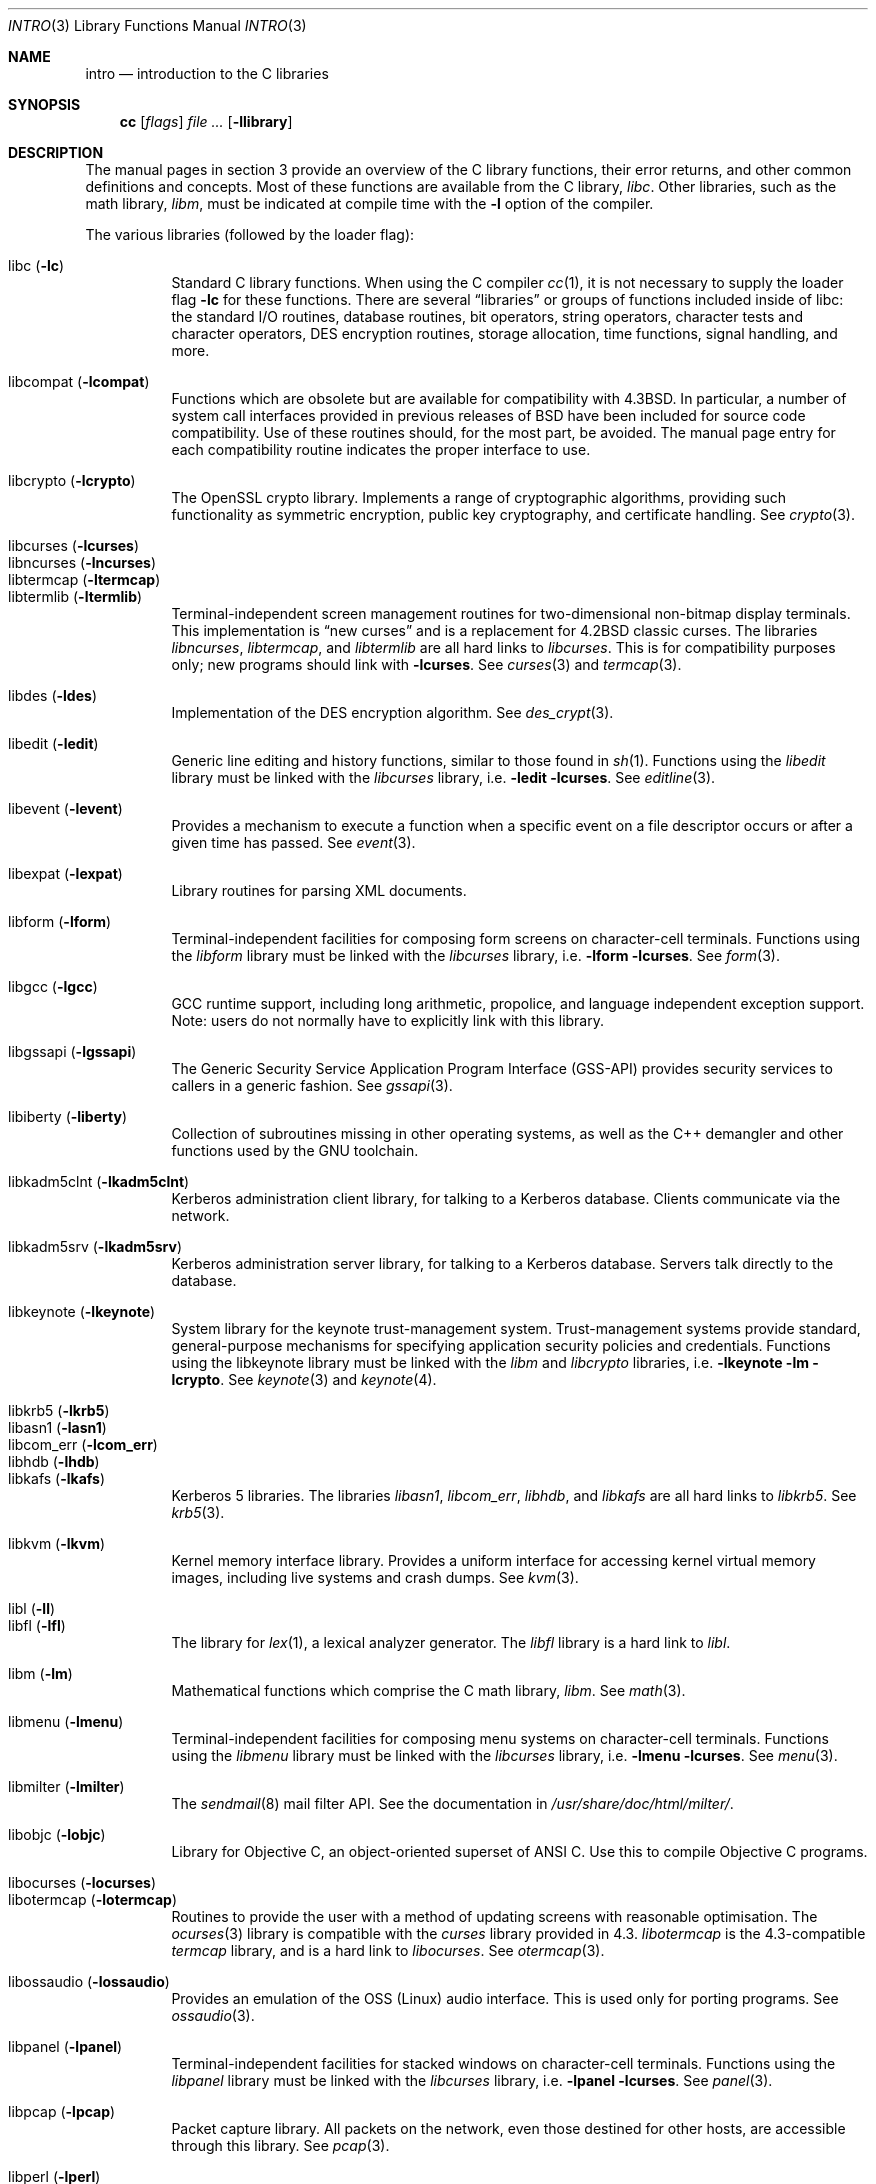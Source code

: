 .\"	$OpenBSD: intro.3,v 1.40 2010/05/25 11:42:17 jmc Exp $
.\"	$NetBSD: intro.3,v 1.5 1995/05/10 22:46:24 jtc Exp $
.\"
.\" Copyright (c) 1980, 1991, 1993
.\"	The Regents of the University of California.  All rights reserved.
.\"
.\" Redistribution and use in source and binary forms, with or without
.\" modification, are permitted provided that the following conditions
.\" are met:
.\" 1. Redistributions of source code must retain the above copyright
.\"    notice, this list of conditions and the following disclaimer.
.\" 2. Redistributions in binary form must reproduce the above copyright
.\"    notice, this list of conditions and the following disclaimer in the
.\"    documentation and/or other materials provided with the distribution.
.\" 3. Neither the name of the University nor the names of its contributors
.\"    may be used to endorse or promote products derived from this software
.\"    without specific prior written permission.
.\"
.\" THIS SOFTWARE IS PROVIDED BY THE REGENTS AND CONTRIBUTORS ``AS IS'' AND
.\" ANY EXPRESS OR IMPLIED WARRANTIES, INCLUDING, BUT NOT LIMITED TO, THE
.\" IMPLIED WARRANTIES OF MERCHANTABILITY AND FITNESS FOR A PARTICULAR PURPOSE
.\" ARE DISCLAIMED.  IN NO EVENT SHALL THE REGENTS OR CONTRIBUTORS BE LIABLE
.\" FOR ANY DIRECT, INDIRECT, INCIDENTAL, SPECIAL, EXEMPLARY, OR CONSEQUENTIAL
.\" DAMAGES (INCLUDING, BUT NOT LIMITED TO, PROCUREMENT OF SUBSTITUTE GOODS
.\" OR SERVICES; LOSS OF USE, DATA, OR PROFITS; OR BUSINESS INTERRUPTION)
.\" HOWEVER CAUSED AND ON ANY THEORY OF LIABILITY, WHETHER IN CONTRACT, STRICT
.\" LIABILITY, OR TORT (INCLUDING NEGLIGENCE OR OTHERWISE) ARISING IN ANY WAY
.\" OUT OF THE USE OF THIS SOFTWARE, EVEN IF ADVISED OF THE POSSIBILITY OF
.\" SUCH DAMAGE.
.\"
.\"     @(#)intro.3	8.1 (Berkeley) 6/5/93
.\"
.Dd $Mdocdate: August 16 2009 $
.Dt INTRO 3
.Os
.Sh NAME
.Nm intro
.Nd introduction to the C libraries
.Sh SYNOPSIS
.Nm cc
.Op Ar flags
.Ar
.Op Fl llibrary
.Sh DESCRIPTION
The manual pages in section 3 provide an overview of the C library
functions, their error returns, and other common definitions and concepts.
Most of these functions are available from the C library,
.Em libc .
Other libraries, such as the math library,
.Em libm ,
must be indicated at compile time with the
.Fl l
option of the compiler.
.Pp
The various libraries (followed by the loader flag):
.Pp
.Bl -tag -width "libkvm" -compact
.It libc Pq Fl lc
Standard C library functions.
When using the C compiler
.Xr cc 1 ,
it is not necessary to supply the loader flag
.Fl lc
for these functions.
There are several
.Dq libraries
or groups of functions included inside of libc: the standard
.Tn I/O
routines,
database routines,
bit operators,
string operators,
character tests and character operators,
DES encryption routines,
storage allocation,
time functions,
signal handling,
and more.
.Pp
.It libcompat Pq Fl lcompat
Functions which are obsolete but are available for compatibility with
.Bx 4.3 .
In particular, a number of system call interfaces provided in previous
releases of
.Bx
have been included for source code compatibility.
Use of these routines should, for the most part, be avoided.
The manual page entry for each compatibility routine
indicates the proper interface to use.
.Pp
.It libcrypto Pq Fl lcrypto
The OpenSSL crypto library.
Implements a range of cryptographic algorithms,
providing such functionality as symmetric encryption, public key cryptography,
and certificate handling.
See
.Xr crypto 3 .
.Pp
.It libcurses Pq Fl lcurses
.It libncurses Pq Fl lncurses
.It libtermcap Pq Fl ltermcap
.It libtermlib Pq Fl ltermlib
Terminal-independent screen management routines for two-dimensional
non-bitmap display terminals.
This implementation is
.Dq new curses
and is a replacement for
.Bx 4.2
classic curses.
The libraries
.Em libncurses ,
.Em libtermcap ,
and
.Em libtermlib
are all hard links to
.Em libcurses .
This is for compatibility purposes only;
new programs should link with
.Fl lcurses .
See
.Xr curses 3
and
.Xr termcap 3 .
.Pp
.It libdes Pq Fl ldes
Implementation of the
.Tn DES
encryption algorithm.
See
.Xr des_crypt 3 .
.Pp
.It libedit Pq Fl ledit
Generic line editing and history functions, similar to those found in
.Xr sh 1 .
Functions using the
.Em libedit
library must be linked with the
.Em libcurses
library, i.e.\&
.Fl ledit lcurses .
See
.Xr editline 3 .
.Pp
.It libevent Pq Fl levent
Provides a mechanism to execute a function when a specific event on a
file descriptor occurs or after a given time has passed.
See
.Xr event 3 .
.Pp
.It libexpat Pq Fl lexpat
Library routines for parsing XML documents.
.Pp
.It libform Pq Fl lform
Terminal-independent facilities for composing form screens on
character-cell terminals.
Functions using the
.Em libform
library must be linked with the
.Em libcurses
library, i.e.\&
.Fl lform lcurses .
See
.Xr form 3 .
.Pp
.It libgcc Pq Fl lgcc
GCC runtime support,
including long arithmetic, propolice,
and language independent exception support.
Note: users do not normally have to explicitly link with this library.
.Pp
.It libgssapi Pq Fl lgssapi
The Generic Security Service Application Program Interface
.Pq GSS-API
provides security services to callers in a generic fashion.
See
.Xr gssapi 3 .
.Pp
.It libiberty Pq Fl liberty
Collection of subroutines missing in other operating systems,
as well as the C++ demangler and other functions used by
the GNU toolchain.
.Pp
.It libkadm5clnt Pq Fl lkadm5clnt
Kerberos administration client library,
for talking to a Kerberos database.
Clients communicate via the network.
.Pp
.It libkadm5srv Pq Fl lkadm5srv
Kerberos administration server library,
for talking to a Kerberos database.
Servers talk directly to the database.
.Pp
.It libkeynote Pq Fl lkeynote
System library for the keynote trust-management system.
Trust-management systems provide standard, general-purpose mechanisms
for specifying application security policies and credentials.
Functions using the libkeynote library must be linked with the
.Em libm
and
.Em libcrypto
libraries, i.e.\&
.Fl lkeynote lm lcrypto .
See
.Xr keynote 3
and
.Xr keynote 4 .
.Pp
.It libkrb5 Pq Fl lkrb5
.It libasn1 Pq Fl lasn1
.It libcom_err Pq Fl lcom_err
.It libhdb Pq Fl lhdb
.It libkafs Pq Fl lkafs
Kerberos 5 libraries.
The libraries
.Em libasn1 ,
.Em libcom_err ,
.Em libhdb ,
and
.Em libkafs
are all hard links to
.Em libkrb5 .
See
.Xr krb5 3 .
.Pp
.It libkvm Pq Fl lkvm
Kernel memory interface library.
Provides a uniform interface for accessing kernel virtual memory images,
including live systems and crash dumps.
See
.Xr kvm 3 .
.Pp
.It libl Pq Fl l\&l
.It libfl Pq Fl lfl
The library for
.Xr lex 1 ,
a lexical analyzer generator.
The
.Em libfl
library
is a hard link to
.Em libl .
.Pp
.It libm Pq Fl lm
Mathematical functions which comprise the C math library,
.Em libm .
See
.Xr math 3 .
.Pp
.It libmenu Pq Fl lmenu
Terminal-independent facilities for composing menu systems on
character-cell terminals.
Functions using the
.Em libmenu
library must be linked with the
.Em libcurses
library, i.e.\&
.Fl lmenu lcurses .
See
.Xr menu 3 .
.Pp
.It libmilter Pq Fl lmilter
The
.Xr sendmail 8
mail filter API.
See the documentation in
.Pa /usr/share/doc/html/milter/ .
.Pp
.It libobjc Pq Fl lobjc
Library for Objective C, an object-oriented superset of ANSI C.
Use this to compile Objective C programs.
.Pp
.It libocurses Pq Fl locurses
.It libotermcap Pq Fl lotermcap
Routines to provide the user with a method of updating screens
with reasonable optimisation.
The
.Xr ocurses 3
library is compatible with the
.Em curses
library provided in 4.3.
.Em libotermcap
is the 4.3-compatible
.Em termcap
library, and is a hard link to
.Em libocurses .
See
.Xr otermcap 3 .
.Pp
.It libossaudio Pq Fl lossaudio
Provides an emulation of the OSS
.Pq Linux
audio interface.
This is used only for porting programs.
See
.Xr ossaudio 3 .
.Pp
.It libpanel Pq Fl lpanel
Terminal-independent facilities for stacked windows on
character-cell terminals.
Functions using the
.Em libpanel
library must be linked with the
.Em libcurses
library, i.e.\&
.Fl lpanel lcurses .
See
.Xr panel 3 .
.Pp
.It libpcap Pq Fl lpcap
Packet capture library.
All packets on the network, even those destined for other hosts,
are accessible through this library.
See
.Xr pcap 3 .
.Pp
.It libperl Pq Fl lperl
Support routines for
.Xr perl 1 .
.Pp
.It libpthread Pq Fl pthread
.St -p1003.1-2001
threads API and thread scheduler.
Threaded applications should use
.Fl pthread
not
.Fl lpthread .
See
.Xr pthreads 3 .
Note: users do not normally have to explicitly link with this library.
.Pp
.It libreadline Pq Fl lreadline
Command line editing interface.
See
.Xr readline 3 .
.Pp
.It librpcsvc Pq Fl lrpcsvc
Generated by
.Xr rpcgen 1 ,
containing stub functions for many common
.Xr rpc 3
protocols.
.Pp
.It libsectok Pq Fl lsectok
Library for communicating with ISO 7816 smartcards.
See
.Xr sectok 3 .
.Pp
.It libskey Pq Fl lskey
Support library for the S/Key one time password
.Pq OTP
authentication toolkit.
See
.Xr skey 3 .
.Pp
.It libsndio Pq Fl lsndio
Library for
.Xr audio 4
hardware and the
.Xr aucat 1
audio server.
See
.Xr sio_open 3 .
.Pp
.It libssl Pq Fl lssl
The OpenSSL ssl library implements the Secure Sockets Layer
.Pq SSL v2/v3
and Transport Layer Security
.Pq TLS \&v1
protocols.
See
.Xr ssl 3 .
.Pp
.It libstdc++ Pq Fl lstdc++
GCC subroutine library for C++.
See
.Xr c++ 1 .
Note: users do not normally have to explicitly link with this library.
.Pp
.It libsupc++ Pq Fl lsupc++
(GCC 3.3.x systems only)
C++ core language support
(exceptions, new, typeinfo).
Note: users do not normally have to explicitly link with this library.
.Pp
.It libusbhid Pq Fl lusbhid
Routines to extract data from USB Human Interface Devices
.Pq HIDs .
See
.Xr usbhid 3 .
.Pp
.It libutil Pq Fl lutil
System utility functions.
These are currently
.Xr check_expire 3 ,
.Xr fmt_scaled 3 ,
.Xr fparseln 3 ,
.Xr getmaxpartitions 3 ,
.Xr getrawpartition 3 ,
.Xr login 3 ,
.Xr login_fbtab 3 ,
.Xr opendev 3 ,
.Xr opendisk 3 ,
.Xr openpty 3 ,
.Xr pidfile 3 ,
.Xr pw_init 3 ,
.Xr pw_lock 3 ,
.Xr readlabelfs 3
and
.Xr uucplock 3 .
.Pp
.It libwrap Pq Fl lwrap
TCP wrapper access control library.
See
.Xr hosts_access 3
and
.Xr rfc1413 3 .
.Pp
.It liby Pq Fl ly
The library for
.Xr yacc 1 ,
an LALR parser generator.
.Pp
.It libz Pq Fl lz
General purpose data compression library.
The functions in this library are documented in
.Xr compress 3 .
The data format is described in RFCs 1950 \- 1952.
.El
.Pp
Platform-specific libraries:
.Bl -tag -width "libkvm"
.It libalpha Pq Fl lalpha
Alpha I/O and memory access functions.
See
.Xr inb 2 .
.It libamd64 Pq Fl lamd64
AMD64 I/O and memory access functions.
See
.Xr amd64_get_ioperm 2
and
.Xr amd64_iopl 2 .
.It libarm Pq Fl larm
ARM I/O and memory access functions.
See
.Xr arm_drain_writebuf 2
and
.Xr arm_sync_icache 2 .
.It libi386 Pq Fl li386
i386 I/O and memory access functions.
See
.Xr i386_get_ioperm 2 ,
.Xr i386_get_ldt 2 ,
.Xr i386_iopl 2 ,
and
.Xr i386_vm86 2 .
.El
.Sh LIBRARY TYPES
The system libraries are located in
.Pa /usr/lib .
Typically, a library will have a number of variants:
.Bd -unfilled -offset indent
libc.a
libc.so.30.1
libc_p.a
libc_pic.a
.Ed
.Pp
Libraries with an
.Sq .a
suffix are static.
When a program is linked against a library, all the library code
will be linked into the binary.
This means the binary can be run even when the libraries are unavailable.
However, it can be inefficient with memory usage.
The C compiler,
.Xr cc 1 ,
can be instructed to link statically by specifying the
.Fl static
flag.
.Pp
Libraries with a
.Sq .so.X.Y
suffix are dynamic libraries.
When code is compiled dynamically, the library code that the application needs
is not linked into the binary.
Instead, data structures are added containing information about which dynamic
libraries to link with.
When the binary is executed, the run-time linker
.Xr ld.so 1
reads these data structures, and loads them at a virtual address using the
.Xr mmap 2
system call.
.Pp
.Sq X
represents the major number of the library, and
.Sq Y
represents the minor number.
In general, a binary will be able to use a dynamic library with a differing
minor number, but the major numbers must match.
In the example above, a binary linked with minor number
.Sq 3
would be linkable against libc.so.30.1,
while a binary linked with major number
.Sq 31
would not.
.Pp
The advantages of dynamic libraries are that multiple instances of the same
program can share address space, and the physical size of the binary is
smaller.
The disadvantage is the added complexity that comes with loading the
libraries dynamically, and the extra time taken to load the libraries.
Of course, if the libraries are not available, the binary will be unable
to execute.
The C compiler,
.Xr cc 1 ,
can be instructed to link dynamically by specifying the
.Fl shared
flag, although on systems that support it, this will be the default and
need not be specified.
.Pp
Libraries with a
.Sq _p.a
suffix are profiling libraries.
They contain extra information suitable for analysing programs,
such as execution speed and call counts.
This in turn can be interpreted by utilities such as
.Xr gprof 1 .
The C compiler,
.Xr cc 1 ,
can be instructed to generate profiling code,
or to link with profiling libraries, by specifying the
.Fl pg
flag.
.Pp
Libraries with a
.Sq _pic.a
suffix contain position-independent code
.Pq PIC .
Normally, compilers produce relocatable code.
Relocatable code needs to be modified at run-time, depending on where in
memory it is to be run.
PIC code does not need to be modified at run-time, but is less efficient than
relocatable code.
PIC code is used by shared libraries, which can make them slower.
The C compiler,
.Xr cc 1 ,
can be instructed to generate PIC code,
or to link with PIC libraries, by specifying the
.Fl fpic
or
.Fl fPIC
flags.
.Pp
With the exception of dynamic libraries, libraries are generated using the
.Xr ar 1
utility.
The libraries contain an index to the contents of the library,
stored within the library itself.
The index lists each symbol defined by a member of a library that is a
relocatable object file.
This speeds up linking to the library, and allows routines in the library
to call each other regardless of their placement within the library.
The index is created by
.Xr ranlib 1
and can be viewed using
.Xr nm 1 .
.Pp
The building of PIC versions of libraries and dynamic libraries can be
prevented by setting the variable
.Dv NOPIC
in
.Pa /etc/mk.conf .
The building of profiling versions of libraries and/or dynamic libraries can
be prevented by setting the variable
.Dv NOPROFILE
in
.Pa /etc/mk.conf .
See
.Xr mk.conf 5
for more details.
.Sh FILES
.Bl -tag -width /usr/lib/libotermcap.a -compact
.It Pa /usr/lib/libasn1.a
.It Pa /usr/lib/libc.a
.It Pa /usr/lib/libcom_err.a
.It Pa /usr/lib/libcompat.a
.It Pa /usr/lib/libcrypto.a
.It Pa /usr/lib/libcurses.a
.It Pa /usr/lib/libdes.a
.It Pa /usr/lib/libedit.a
.It Pa /usr/lib/libevent.a
.It Pa /usr/lib/libexpat.a
.It Pa /usr/lib/libfl.a
.It Pa /usr/lib/libform.a
.It Pa /usr/lib/gcc-lib/${ARCH}-unknown-openbsd${OSREV}/${GCCREV}/fpic/libgcc.a
.It Pa /usr/lib/libgssapi.a
.It Pa /usr/lib/libhdb.a
.It Pa /usr/lib/libiberty.a
.It Pa /usr/lib/libkadm5clnt.a
.It Pa /usr/lib/libkadm5srv.a
.It Pa /usr/lib/libkafs.a
.It Pa /usr/lib/libkeynote.a
.It Pa /usr/lib/libkrb5.a
.It Pa /usr/lib/libkvm.a
.It Pa /usr/lib/libl.a
.It Pa /usr/lib/libm.a
.It Pa /usr/lib/libmenu.a
.It Pa /usr/lib/libmilter.a
.It Pa /usr/lib/libncurses.a
.It Pa /usr/lib/libobjc.a
.It Pa /usr/lib/libocurses.a
.It Pa /usr/lib/libossaudio.a
.It Pa /usr/lib/libotermcap.a
.It Pa /usr/lib/libpanel.a
.It Pa /usr/lib/libpcap.a
.It Pa /usr/lib/libperl.a
.It Pa /usr/lib/libpthread.a
.It Pa /usr/lib/libreadline.a
.It Pa /usr/lib/librpcsvc.a
.It Pa /usr/lib/libsectok.a
.It Pa /usr/lib/libskey.a
.It Pa /usr/lib/libsndio.a
.It Pa /usr/lib/libssl.a
.It Pa /usr/lib/libstdc++.a
.It Pa /usr/lib/libsupc++.a
.It Pa /usr/lib/libtermcap.a
.It Pa /usr/lib/libtermlib.a
.It Pa /usr/lib/libusbhid.a
.It Pa /usr/lib/libutil.a
.It Pa /usr/lib/libwrap.a
.It Pa /usr/lib/liby.a
.It Pa /usr/lib/libz.a
.Pp
.It Pa /usr/lib/libalpha.a
.It Pa /usr/lib/libamd64.a
.It Pa /usr/lib/libarm.a
.It Pa /usr/lib/libi386.a
.El
.Sh SEE ALSO
.Xr ar 1 ,
.Xr cc 1 ,
.Xr gcc-local 1 ,
.Xr gprof 1 ,
.Xr ld.so 1 ,
.Xr nm 1 ,
.Xr ranlib 1 ,
.Xr mk.conf 5
.Sh HISTORY
An
.Nm
manual appeared in
.At v7 .
